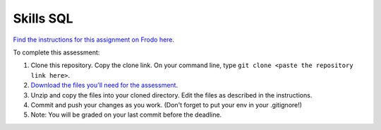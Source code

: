 Skills SQL
==========

`Find the instructions for this assignment on Frodo here <http://fellowship.hackbrightacademy.com/materials/skills/sql/>`_.

To complete this assessment:

#. Clone this repository. Copy the clone link. On your command line, type ``git clone <paste the repository link here>``. 

#. `Download the files you'll need for the assessment <http://fellowship.hackbrightacademy.com/materials/skills/sql.zip>`_.

#. Unzip and copy the files into your cloned directory. Edit the files as described in the instructions. 

#. Commit and push your changes as you work. (Don't forget to put your env in your .gitignore!)

#. Note: You will be graded on your last commit before the deadline. 
